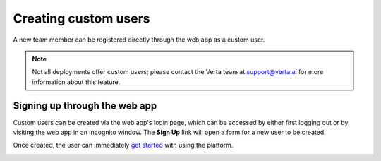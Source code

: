 Creating custom users
=====================

A new team member can be registered directly through the web app as a custom
user.

.. note::

    Not all deployments offer custom users; please contact the Verta team at
    `support@verta.ai <mailto:support@verta.ai>`_ for more information about
    this feature.

Signing up through the web app
------------------------------

Custom users can be created via the web app's login page, which can be accessed
by either first logging out or by visiting the web app in an incognito window.
The **Sign Up** link will open a form for a new user to be created.

Once created, the user can immediately `get started <../quickstart.html>`__
with using the platform.

|sign up link| |sign up box|

.. |sign up link| image:: /_static/images/custom-users-1.png
    :width: 45%

.. |sign up box| image:: /_static/images/custom-users-2.png
    :width: 45%
